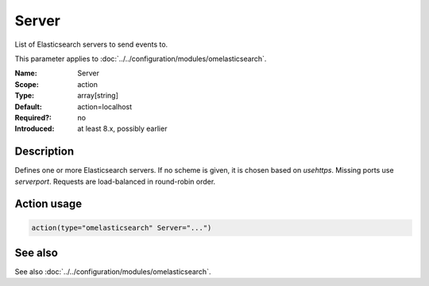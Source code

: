 .. _param-omelasticsearch-server:
.. _omelasticsearch.parameter.module.server:

Server
======

.. index::
   single: omelasticsearch; Server
   single: Server

.. summary-start

List of Elasticsearch servers to send events to.

.. summary-end

This parameter applies to :doc:`../../configuration/modules/omelasticsearch`.

:Name: Server
:Scope: action
:Type: array[string]
:Default: action=localhost
:Required?: no
:Introduced: at least 8.x, possibly earlier

Description
-----------
Defines one or more Elasticsearch servers. If no scheme is given, it is chosen based on `usehttps`. Missing ports use `serverport`. Requests are load-balanced in round-robin order.

Action usage
------------
.. _param-omelasticsearch-action-server:
.. _omelasticsearch.parameter.action.server:
.. code-block:: rsyslog

   action(type="omelasticsearch" Server="...")

See also
--------
See also :doc:`../../configuration/modules/omelasticsearch`.
